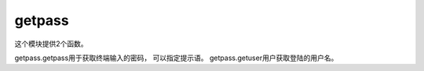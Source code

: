 getpass
======================================================================================================================================================
这个模块提供2个函数。

getpass.getpass用于获取终端输入的密码， 可以指定提示语。 getpass.getuser用户获取登陆的用户名。 



